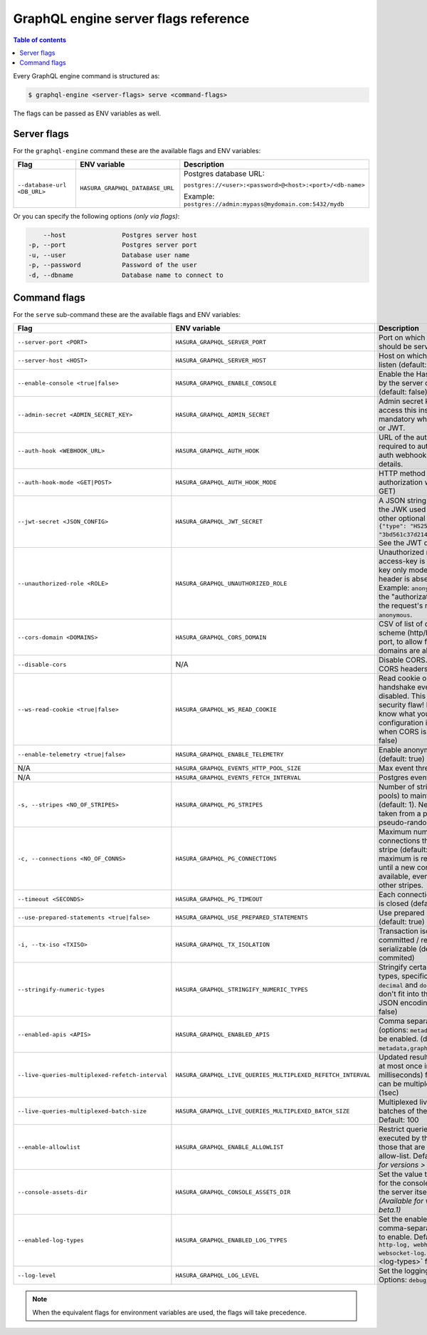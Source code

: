 GraphQL engine server flags reference
=====================================

.. contents:: Table of contents
  :backlinks: none
  :depth: 1
  :local:

Every GraphQL engine command is structured as:

.. code-block:: bash

   $ graphql-engine <server-flags> serve <command-flags>

The flags can be passed as ENV variables as well.

Server flags
^^^^^^^^^^^^

For the ``graphql-engine`` command these are the available flags and ENV variables:


.. list-table::
   :header-rows: 1
   :widths: 15 20 30

   * - Flag
     - ENV variable
     - Description

   * - ``--database-url <DB_URL>``
     - ``HASURA_GRAPHQL_DATABASE_URL``
     - Postgres database URL:

       ``postgres://<user>:<password>@<host>:<port>/<db-name>``

       Example: ``postgres://admin:mypass@mydomain.com:5432/mydb``

Or you can specify the following options *(only via flags)*:

.. code-block:: none

      --host               Postgres server host
  -p, --port               Postgres server port
  -u, --user               Database user name
  -p, --password           Password of the user
  -d, --dbname             Database name to connect to


.. _command-flags:

Command flags
^^^^^^^^^^^^^

For the ``serve`` sub-command these are the available flags and ENV variables:

.. list-table::
   :header-rows: 1
   :widths: 15 20 30

   * - Flag
     - ENV variable
     - Description

   * - ``--server-port <PORT>``
     - ``HASURA_GRAPHQL_SERVER_PORT``
     - Port on which graphql-engine should be served (default: 8080)

   * - ``--server-host <HOST>``
     - ``HASURA_GRAPHQL_SERVER_HOST``
     - Host on which graphql-engine will listen (default: ``*``)

   * - ``--enable-console <true|false>``
     - ``HASURA_GRAPHQL_ENABLE_CONSOLE``
     - Enable the Hasura Console (served by the server on ``/`` and ``/console``) (default: false)

   * - ``--admin-secret <ADMIN_SECRET_KEY>``
     - ``HASURA_GRAPHQL_ADMIN_SECRET``
     - Admin secret key, required to access this instance. This is mandatory
       when you use webhook or JWT.

   * - ``--auth-hook <WEBHOOK_URL>``
     - ``HASURA_GRAPHQL_AUTH_HOOK``
     - URL of the authorization webhook required to authorize requests.
       See auth webhooks docs for more details.

   * - ``--auth-hook-mode <GET|POST>``
     - ``HASURA_GRAPHQL_AUTH_HOOK_MODE``
     - HTTP method to use for the authorization webhook (default: GET)

   * - ``--jwt-secret <JSON_CONFIG>``
     - ``HASURA_GRAPHQL_JWT_SECRET``
     - A JSON string containing type and the JWK used for verifying (and other
       optional details).
       Example: ``{"type": "HS256", "key": "3bd561c37d214b4496d09049fadc542c"}``.
       See the JWT docs for more details.

   * - ``--unauthorized-role <ROLE>``
     - ``HASURA_GRAPHQL_UNAUTHORIZED_ROLE``
     - Unauthorized role, used when access-key is not sent in access-key only
       mode or the ``Authorization`` header is absent in JWT mode.
       Example: ``anonymous``. Now whenever the "authorization" header is
       absent, the request's role will default to ``anonymous``.

   * - ``--cors-domain <DOMAINS>``
     - ``HASURA_GRAPHQL_CORS_DOMAIN``
     - CSV of list of domains, excluding scheme (http/https) and including port,
       to allow for CORS. Wildcard domains are allowed.

   * - ``--disable-cors``
     - N/A
     - Disable CORS. Do not send any CORS headers on any request.

   * - ``--ws-read-cookie <true|false>``
     - ``HASURA_GRAPHQL_WS_READ_COOKIE``
     - Read cookie on WebSocket initial handshake even when CORS is disabled.
       This can be a potential security flaw! Please make sure you know what
       you're doing. This configuration is only applicable when CORS is disabled.
       (default: false)

   * - ``--enable-telemetry <true|false>``
     - ``HASURA_GRAPHQL_ENABLE_TELEMETRY``
     - Enable anonymous telemetry (default: true)

   * - N/A
     - ``HASURA_GRAPHQL_EVENTS_HTTP_POOL_SIZE``
     - Max event threads

   * - N/A
     - ``HASURA_GRAPHQL_EVENTS_FETCH_INTERVAL``
     - Postgres events polling interval

   * - ``-s, --stripes <NO_OF_STRIPES>``
     - ``HASURA_GRAPHQL_PG_STRIPES``
     - Number of stripes (distinct sub-pools) to maintain with Postgres (default: 1).
       New connections will be taken from a particular stripe pseudo-randomly.

   * - ``-c, --connections <NO_OF_CONNS>``
     - ``HASURA_GRAPHQL_PG_CONNECTIONS``
     - Maximum number of Postgres connections that can be opened per stripe (default: 50). 
       When the maximum is reached we will block until a new connection becomes available, 
       even if there is capacity in other stripes.

   * - ``--timeout <SECONDS>``
     - ``HASURA_GRAPHQL_PG_TIMEOUT``
     - Each connection's idle time before it is closed (default: 180 sec)

   * - ``--use-prepared-statements <true|false>``
     - ``HASURA_GRAPHQL_USE_PREPARED_STATEMENTS``
     - Use prepared statements for queries (default: true)

   * - ``-i, --tx-iso <TXISO>``
     - ``HASURA_GRAPHQL_TX_ISOLATION``
     - Transaction isolation. read-committed / repeatable-read / serializable (default: read-commited)

   * - ``--stringify-numeric-types``
     - ``HASURA_GRAPHQL_STRINGIFY_NUMERIC_TYPES``
     - Stringify certain Postgres numeric types, specifically ``bigint``, ``numeric``, ``decimal`` and
       ``double precision`` as they don't fit into the ``IEEE-754`` spec for JSON encoding-decoding.
       (default: false)

   * - ``--enabled-apis <APIS>``
     - ``HASURA_GRAPHQL_ENABLED_APIS``
     - Comma separated list of APIs (options: ``metadata``, ``graphql``, ``pgdump``) to be enabled.
       (default: ``metadata,graphql,pgdump``)

   * - ``--live-queries-multiplexed-refetch-interval``
     - ``HASURA_GRAPHQL_LIVE_QUERIES_MULTIPLEXED_REFETCH_INTERVAL``
     - Updated results (if any) will be sent at most once in this interval (in milliseconds) for live queries
       which can be multiplexed. Default: 1000 (1sec)

   * - ``--live-queries-multiplexed-batch-size``
     - ``HASURA_GRAPHQL_LIVE_QUERIES_MULTIPLEXED_BATCH_SIZE``
     - Multiplexed live queries are split into batches of the specified size. Default: 100

   * - ``--enable-allowlist``
     - ``HASURA_GRAPHQL_ENABLE_ALLOWLIST``
     - Restrict queries allowed to be executed by the GraphQL engine to those that are part of the configured
       allow-list. Default: ``false`` *(Available for versions > v1.0.0-beta.1)*

   * - ``--console-assets-dir``
     - ``HASURA_GRAPHQL_CONSOLE_ASSETS_DIR``
     - Set the value to ``/srv/console-assets`` for the console to load assets from the server itself
       instead of CDN *(Available for versions > v1.0.0-beta.1)*

   * - ``--enabled-log-types``
     - ``HASURA_GRAPHQL_ENABLED_LOG_TYPES``
     - Set the enabled log types. This is a comma-separated list of log-types to
       enable. Default: ``startup, http-log, webhook-log, websocket-log``. See
       :ref:`log types <log-types>` for more details.

   * - ``--log-level``
     - ``HASURA_GRAPHQL_LOG_LEVEL``
     - Set the logging level. Default: ``info``. Options: ``debug``, ``info``,
       ``warn``, ``error``.

.. note::

  When the equivalent flags for environment variables are used, the flags will take precedence.
